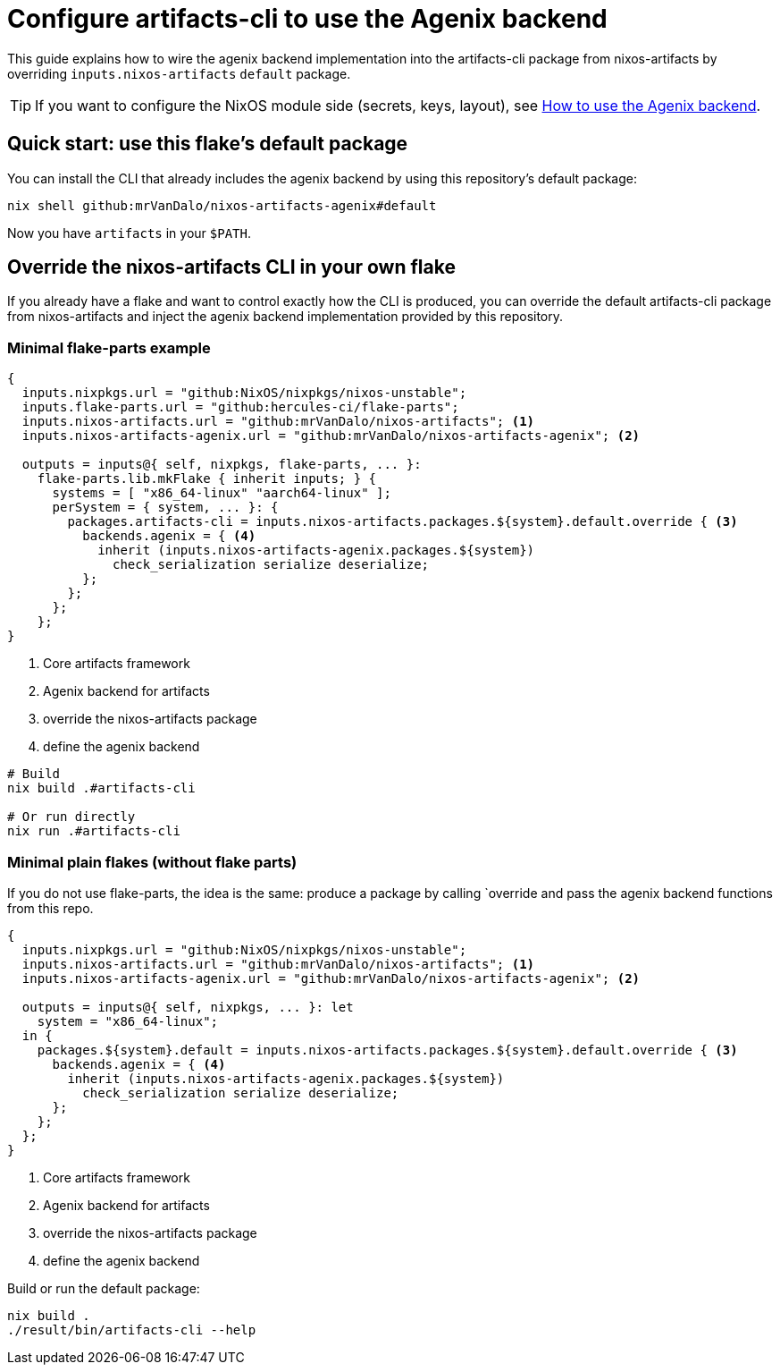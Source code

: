 = Configure artifacts-cli to use the Agenix backend

This guide explains how to wire the agenix backend implementation into the
artifacts-cli package from nixos-artifacts by overriding
`inputs.nixos-artifacts` `default` package.

TIP: If you want to configure the NixOS module side (secrets, keys, layout), see
xref:how-to-use-agenix-backend.adoc[How to use the Agenix backend].

== Quick start: use this flake’s default package

You can install the CLI that already includes the agenix backend by using
this repository’s default package:

[source,shell]
----
nix shell github:mrVanDalo/nixos-artifacts-agenix#default
----

Now you have `artifacts` in your `$PATH`.

== Override the nixos-artifacts CLI in your own flake

If you already have a flake and want to control exactly how the CLI is produced,
you can override the default artifacts-cli package from nixos-artifacts and
inject the agenix backend implementation provided by this repository.

=== Minimal flake-parts example

[source,nix]
----
{
  inputs.nixpkgs.url = "github:NixOS/nixpkgs/nixos-unstable";
  inputs.flake-parts.url = "github:hercules-ci/flake-parts";
  inputs.nixos-artifacts.url = "github:mrVanDalo/nixos-artifacts"; <1>
  inputs.nixos-artifacts-agenix.url = "github:mrVanDalo/nixos-artifacts-agenix"; <2>

  outputs = inputs@{ self, nixpkgs, flake-parts, ... }:
    flake-parts.lib.mkFlake { inherit inputs; } {
      systems = [ "x86_64-linux" "aarch64-linux" ];
      perSystem = { system, ... }: {
        packages.artifacts-cli = inputs.nixos-artifacts.packages.${system}.default.override { <3>
          backends.agenix = { <4>
            inherit (inputs.nixos-artifacts-agenix.packages.${system})
              check_serialization serialize deserialize;
          };
        };
      };
    };
}
----
<1> Core artifacts framework
<2> Agenix backend for artifacts
<3> override the nixos-artifacts package
<4> define the agenix backend

[source,shell]
----
# Build
nix build .#artifacts-cli

# Or run directly
nix run .#artifacts-cli
----

=== Minimal plain flakes (without flake parts)

If you do not use flake-parts, the idea is the same: produce a package by
calling `override and
pass the agenix backend functions from this repo.

[source,nix]
----
{
  inputs.nixpkgs.url = "github:NixOS/nixpkgs/nixos-unstable";
  inputs.nixos-artifacts.url = "github:mrVanDalo/nixos-artifacts"; <1>
  inputs.nixos-artifacts-agenix.url = "github:mrVanDalo/nixos-artifacts-agenix"; <2>

  outputs = inputs@{ self, nixpkgs, ... }: let
    system = "x86_64-linux";
  in {
    packages.${system}.default = inputs.nixos-artifacts.packages.${system}.default.override { <3>
      backends.agenix = { <4>
        inherit (inputs.nixos-artifacts-agenix.packages.${system})
          check_serialization serialize deserialize;
      };
    };
  };
}
----
<1> Core artifacts framework
<2> Agenix backend for artifacts
<3> override the nixos-artifacts package
<4> define the agenix backend

Build or run the default package:

[source,shell]
----
nix build .
./result/bin/artifacts-cli --help
----

